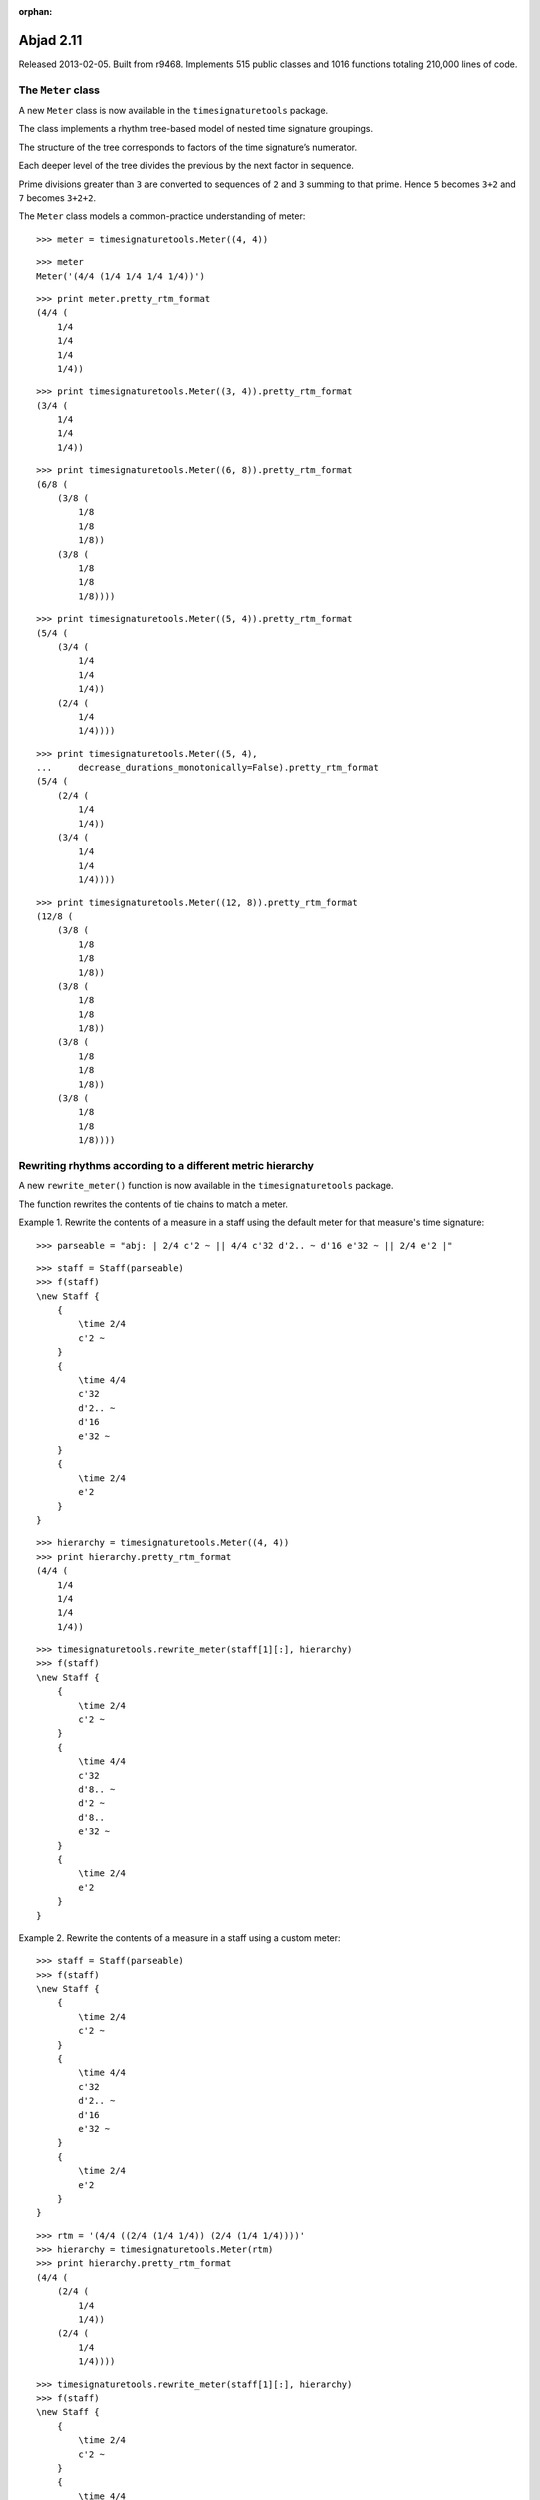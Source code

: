 :orphan:

Abjad 2.11
----------

Released 2013-02-05. Built from r9468.  Implements 515 public classes and 1016
functions totaling 210,000 lines of code.

The ``Meter`` class
^^^^^^^^^^^^^^^^^^^^^^^^^^^^^^^

A new ``Meter`` class is now available in the
``timesignaturetools`` package.

The class implements a rhythm tree-based model of nested time signature
groupings.

The structure of the tree corresponds to factors of the time signature’s
numerator.

Each deeper level of the tree divides the previous by the next factor in
sequence.

Prime divisions greater than ``3`` are converted to sequences of ``2`` and
``3`` summing to that prime.  Hence ``5`` becomes ``3+2`` and ``7`` becomes
``3+2+2``.

The ``Meter`` class models a common-practice understanding of
meter::

    >>> meter = timesignaturetools.Meter((4, 4))

::

    >>> meter
    Meter('(4/4 (1/4 1/4 1/4 1/4))')

::

    >>> print meter.pretty_rtm_format
    (4/4 (
        1/4
        1/4
        1/4
        1/4))

::

    >>> print timesignaturetools.Meter((3, 4)).pretty_rtm_format
    (3/4 (
        1/4
        1/4
        1/4))

::

    >>> print timesignaturetools.Meter((6, 8)).pretty_rtm_format
    (6/8 (
        (3/8 (
            1/8
            1/8
            1/8))
        (3/8 (
            1/8
            1/8
            1/8))))

::

    >>> print timesignaturetools.Meter((5, 4)).pretty_rtm_format
    (5/4 (
        (3/4 (
            1/4
            1/4
            1/4))
        (2/4 (
            1/4
            1/4))))

::

    >>> print timesignaturetools.Meter((5, 4),
    ...     decrease_durations_monotonically=False).pretty_rtm_format
    (5/4 (
        (2/4 (
            1/4
            1/4))
        (3/4 (
            1/4
            1/4
            1/4))))

::

    >>> print timesignaturetools.Meter((12, 8)).pretty_rtm_format
    (12/8 (
        (3/8 (
            1/8
            1/8
            1/8))
        (3/8 (
            1/8
            1/8
            1/8))
        (3/8 (
            1/8
            1/8
            1/8))
        (3/8 (
            1/8
            1/8
            1/8))))

Rewriting rhythms according to a different metric hierarchy
^^^^^^^^^^^^^^^^^^^^^^^^^^^^^^^^^^^^^^^^^^^^^^^^^^^^^^^^^^^

A new ``rewrite_meter()`` function is now available in the
``timesignaturetools`` package.

The function rewrites the contents of tie chains to match a meter.

Example 1. Rewrite the contents of a measure in a staff using the default
meter for that measure's time signature:

::

    >>> parseable = "abj: | 2/4 c'2 ~ || 4/4 c'32 d'2.. ~ d'16 e'32 ~ || 2/4 e'2 |"

::

    >>> staff = Staff(parseable)
    >>> f(staff)
    \new Staff {
        {
            \time 2/4
            c'2 ~
        }
        {
            \time 4/4
            c'32
            d'2.. ~
            d'16
            e'32 ~
        }
        {
            \time 2/4
            e'2
        }
    }

.. image:: images/establish-1.png

::

    >>> hierarchy = timesignaturetools.Meter((4, 4))
    >>> print hierarchy.pretty_rtm_format
    (4/4 (
        1/4
        1/4
        1/4
        1/4))

::

    >>> timesignaturetools.rewrite_meter(staff[1][:], hierarchy)
    >>> f(staff)
    \new Staff {
        {
            \time 2/4
            c'2 ~
        }
        {
            \time 4/4
            c'32
            d'8.. ~
            d'2 ~
            d'8..
            e'32 ~
        }
        {
            \time 2/4
            e'2
        }
    }

.. image:: images/establish-2.png

Example 2. Rewrite the contents of a measure in a staff using a custom
meter:

::

    >>> staff = Staff(parseable)
    >>> f(staff)
    \new Staff {
        {
            \time 2/4
            c'2 ~
        }
        {
            \time 4/4
            c'32
            d'2.. ~
            d'16
            e'32 ~
        }
        {
            \time 2/4
            e'2
        }
    }

.. image:: images/establish-1.png

::

    >>> rtm = '(4/4 ((2/4 (1/4 1/4)) (2/4 (1/4 1/4))))'
    >>> hierarchy = timesignaturetools.Meter(rtm)
    >>> print hierarchy.pretty_rtm_format
    (4/4 (
        (2/4 (
            1/4
            1/4))
        (2/4 (
            1/4
            1/4))))

::

    >>> timesignaturetools.rewrite_meter(staff[1][:], hierarchy)
    >>> f(staff)
    \new Staff {
        {
            \time 2/4
            c'2 ~
        }
        {
            \time 4/4
            c'32
            d'4... ~
            d'4...
            e'32 ~
        }
        {
            \time 2/4
            e'2
        }
    }

.. image:: images/establish-3.png

Example 3. Limit the maximum number of dots per leaf using
`maximum_dot_count`:

::

    >>> parseable = "abj: | 3/4 c'32 d'8 e'8 fs'4... |"
    >>> measure = p(parseable)
    >>> f(measure)
    {
        \time 3/4
        c'32
        d'8
        e'8
        fs'4...
    }

.. image:: images/establish-4.png

Do not constrain the `maximum_dot_count`:

::

    >>> timesignaturetools.rewrite_meter(measure[:], measure)
    >>> f(measure)
    {
        \time 3/4
        c'32
        d'16. ~
        d'32
        e'16. ~
        e'32
        fs'4...
    }

.. image:: images/establish-5.png

Constrain the `maximum_dot_count` to `2`:

::

    >>> measure = p(parseable)
    >>> timesignaturetools.rewrite_meter(measure[:], measure,
    ...     maximum_dot_count=2)
    >>> f(measure)
    {
        \time 3/4
        c'32
        d'16. ~
        d'32
        e'16. ~
        e'32
        fs'8.. ~
        fs'4
    }

.. image:: images/establish-6.png

Constrain the `maximum_dot_count` to `1`:

::

    >>> measure = p(parseable)
    >>> timesignaturetools.rewrite_meter(measure[:], measure,
    ...     maximum_dot_count=1)
    >>> f(measure)
    {
        \time 3/4
        c'32
        d'16. ~
        d'32
        e'16. ~
        e'32
        fs'16. ~
        fs'8 ~
        fs'4
    }

.. image:: images/establish-7.png

Constrain the `maximum_dot_count` to `0`:

::

    >>> measure = p(parseable)
    >>> timesignaturetools.rewrite_meter(measure[:], measure,
    ...     maximum_dot_count=0)
    >>> f(measure)
    {
        \time 3/4
        c'32
        d'32 ~
        d'16 ~
        d'32
        e'32 ~
        e'16 ~
        e'32
        fs'32 ~
        fs'16 ~
        fs'8 ~
        fs'4
    }

.. image:: images/establish-8.png

Many further examples are available in the API entry for the class.


The ``quantizationtools`` package
^^^^^^^^^^^^^^^^^^^^^^^^^^^^^^^^^

The ``quantizationtools`` package has been completely rewritten.

``Quantizer`` quantizes sequences of attack-points in score trees.

``QEventSequences`` bundle attack-points together:

::

    >>> quantizer = quantizationtools.Quantizer()

::

    >>> durations = [1000] * 8
    >>> pitches = range(8)
    >>> q_event_sequence = quantizationtools.QEventSequence.from_millisecond_pitch_pairs(
    ...     zip(durations, pitches))

Quantization defaults to ``4/4`` output at ``quarter=60``:

::

    >>> result = quantizer(q_event_sequence)
    >>> score = Score([Staff([result])])
    >>> f(score)
    \new Score <<
        \new Staff {
            \new Voice {
                {
                    \time 4/4
                    \tempo 4=60 
                    c'4
                    cs'4
                    d'4
                    ef'4
                }
                {
                    e'4
                    f'4
                    fs'4
                    g'4
                }
            }
        }
    >>

.. image:: images/quantization-1.png

The behavior of the ``Quantizer`` can be modified at call-time.

Pass a ``QSchema`` instance to alter the macro-structure of quantizer output.

Here, we quantize using settings specified by a ``MeasurewiseQSchema``.  This
causes the ``Quantizer`` to group the output into measures with different tempi
and time signatures:

::

    >>> measurewise_q_schema = quantizationtools.MeasurewiseQSchema(
    ...     {'tempo': ((1, 4), 78), 'time_signature': (2, 4)},
    ...     {'tempo': ((1, 8), 57), 'time_signature': (5, 4)},
    ...     )

::

    >>> result = quantizer(q_event_sequence, q_schema=measurewise_q_schema)
    >>> score = Score([Staff([result])])
    >>> f(score)
    \new Score <<
        \new Staff {
            \new Voice {
                {
                    \time 2/4
                    \tempo 4=78
                    c'4 ~
                    \times 4/5 {
                        c'16.
                        cs'8.. ~
                    }
                }
                {
                    \time 5/4
                    \tempo 8=57
                    \times 4/7 {
                        cs'16.
                        d'8 ~
                    }
                    \times 4/5 {
                        d'16
                        ef'16. ~
                    }
                    \times 2/3 {
                        ef'16
                        e'8 ~
                    }
                    \times 4/7 {
                        e'16
                        f'8 ~
                        f'32 ~
                    }
                    f'32
                    fs'16. ~
                    \times 4/5 {
                        fs'32
                        g'8 ~
                    }
                    \times 4/7 {
                        g'32
                        r4. ~
                        r32 ~
                    }
                    r4
                }
            }
        }
    >>

.. image:: images/quantization-2.png

Here we quantize using settings specified by a ``BeatwiseQSchema``.  This keeps
the output of the quantizer flattened and produces neither measures nor
explicit time signatures.  The default beatwise setting of ``quarter=60``
persists until the third beatspan:

::

    >>> beatwise_q_schema = quantizationtools.BeatwiseQSchema(
    ... {
    ...     2: {'tempo': ((1, 4), 120)},
    ...     5: {'tempo': ((1, 4), 90)},
    ...     7: {'tempo': ((1, 4), 30)},
    ... })

::

    >>> result = quantizer(q_event_sequence, q_schema=beatwise_q_schema)
    >>> score = Score([Staff([result])])
    >>> f(score)
    \new Score <<
        \new Staff {
            \new Voice {
                \tempo 4=60 
                c'4
                cs'4
                \tempo 4=120 
                d'2
                ef'4 ~
                \tempo 4=90 
                ef'8.
                e'4 ~
                e'16 ~
                \times 2/3 {
                    \tempo 4=30 
                    e'32
                    f'8.
                    fs'8 ~
                    fs'32 ~
                }
                \times 2/3 {
                    fs'32
                    g'8.
                    r8 ~
                    r32
                }
            }
        }
    >>

.. image:: images/quantization-3.png

Refer to the ``BeatwiseQSchema`` and ``MeasurewiseQSchema`` API entires for
more information on controlling ``Quantizer`` output.

Refer to the ``SearchTree`` API entry for information on controlling the
rhythmic complexity of ``Quantizer`` output.


The ``timerelationtools`` package
^^^^^^^^^^^^^^^^^^^^^^^^^^^^^^^^^

A new ``timerelationtools`` package is now available.

The ``timerelationtools`` package features seven functions for using natural
language to compare the in-time position on an offset relative to a reference
timespan::

    timerelationtools.offset_happens_after_timespan_starts()
    timerelationtools.offset_happens_after_timespan_stops()
    timerelationtools.offset_happens_before_timespan_starts()
    timerelationtools.offset_happens_before_timespan_stops()
    timerelationtools.offset_happens_during_timespan()
    timerelationtools.offset_happens_when_timespan_starts()
    timerelationtools.offset_happens_when_timespan_stops()

The ``timerelationtools`` package contains ``26`` functions for using natural
language to compare the in-time position of one timespan relative to another::

    timerelationtools.timespan_2_contains_timespan_1_improperly()
    timerelationtools.timespan_2_curtails_timespan_1()
    timerelationtools.timespan_2_delays_timespan_1()
    timerelationtools.timespan_2_happens_during_timespan_1()
    timerelationtools.timespan_2_intersects_timespan_1()
    timerelationtools.timespan_2_is_congruent_to_timespan_1()
    timerelationtools.timespan_2_overlaps_all_of_timespan_1()
    timerelationtools.timespan_2_overlaps_only_start_of_timespan_1()
    timerelationtools.timespan_2_overlaps_only_stop_of_timespan_1()
    timerelationtools.timespan_2_overlaps_start_of_timespan_1()
    timerelationtools.timespan_2_overlaps_stop_of_timespan_1()
    timerelationtools.timespan_2_starts_after_timespan_1_starts()
    timerelationtools.timespan_2_starts_after_timespan_1_stops()
    timerelationtools.timespan_2_starts_before_timespan_1_starts()
    timerelationtools.timespan_2_starts_before_timespan_1_stops()
    timerelationtools.timespan_2_starts_during_timespan_1()
    timerelationtools.timespan_2_starts_when_timespan_1_starts()
    timerelationtools.timespan_2_starts_when_timespan_1_stops()
    timerelationtools.timespan_2_stops_after_timespan_1_starts()
    timerelationtools.timespan_2_stops_after_timespan_1_stops()
    timerelationtools.timespan_2_stops_before_timespan_1_starts()
    timerelationtools.timespan_2_stops_before_timespan_1_stops()
    timerelationtools.timespan_2_stops_during_timespan_1()
    timerelationtools.timespan_2_stops_when_timespan_1_starts()
    timerelationtools.timespan_2_stops_when_timespan_1_stops()
    timerelationtools.timespan_2_trisects_timespan_1()

Here's an example of some of the natural language comparison functions
available in the ``timerelationtools`` package::

    >>> staff_1 = Staff(r"\times 2/3 { c'4 d'4 e'4 } \times 2/3 { f'4 g'4 a'4 }")
    >>> staff_2 = Staff("c'2. d'4")
    >>> score = Score([staff_1, staff_2])

::

    >>> f(score)
    \new Score <<
        \new Staff {
            \times 2/3 {
                c'4
                d'4
                e'4
            }
            \times 2/3 {
                f'4
                g'4
                a'4
            }
        }
        \new Staff {
            c'2.
            d'4
        }
    >>

::

    >>> last_tuplet = staff_1[-1]
    >>> long_note = staff_2[0]

::

    >>> timerelationtools.timespan_2_happens_during_timespan_1(
    ... timespan_1=last_tuplet, timespan_2=long_note)
    False

::

    >>> timerelationtools.timespan_2_intersects_timespan_1(
    ... timespan_1=last_tuplet, timespan_2=long_note)
    True

::

    >>> timerelationtools.timespan_2_is_congruent_to_timespan_1(
    ... timespan_1=last_tuplet, timespan_2=long_note)
    False

::

    >>> timerelationtools.timespan_2_overlaps_all_of_timespan_1(
    ... timespan_1=last_tuplet, timespan_2=long_note)
    False

::

    >>> timerelationtools.timespan_2_overlaps_start_of_timespan_1(
    ... timespan_1=last_tuplet, timespan_2=long_note)
    True

::

    >>> timerelationtools.timespan_2_overlaps_stop_of_timespan_1(
    ... timespan_1=last_tuplet, timespan_2=long_note)
    False

::

    >>> timerelationtools.timespan_2_starts_after_timespan_1_starts(
    ... timespan_1=last_tuplet, timespan_2=long_note)
    False

::

    >>> timerelationtools.timespan_2_starts_after_timespan_1_stops(
    ... timespan_1=last_tuplet, timespan_2=long_note)
    False


Other new features
^^^^^^^^^^^^^^^^^^

Autocompletion is now available at the Abjad prompt.


New tutorials describe how to get started with Abjad:

::

    Getting started
    LilyPond “hello, world!”
    Python “hello, world!” (at the interpreter)
    Python “hello, world!” (in a file)
    More about Python
    Abjad “hello, world” (at the interpreter)
    Abjad “hello, world!” (in a file)
    More about Abjad


Music notation images now appear in the docstrings of many functions throughout
the API.


Added new ``functiontools.graph()`` function to the ``iotools`` package.  A small
number of classes throughout the system have started to gain a
`graphviz_format` attribute, including ``datastructuretools.Digraph``,
``documentationtools.InheritanceGraph``, some of the
``rhythmtreetools.RhythmTreeNode`` subclasses, and even
``timesignaturetools.Meter``::

    >>> hierarchy = timesignaturetools.Meter((7, 4))
    >>> functiontools.graph(hierarchy)

.. image:: images/graph.png


Forced accidentals and cautionary accidentals are now available as properties::

    >>> note = scoretools.Note("c'4")
    >>> note.note_head.is_forced = True
    >>> f(note)
    c'!4

::

    >>> note.note_head.is_cautionary = True
    >>> f(note)
    c'!?4


Forced accidentals and cautionary accidentals are also now available at
instantiation::

    >>> note = Note("c'!?4")
    >>> note
    Note("c'!?4")

::

    >>> chord = Chord("<c'!? e'? g'! b'>4")
    >>> chord
    Chord("<c'!? e'? g'! b'>4")

::

    >>> Note(chord)
    Note("c'!?4")

::

    >>> Chord(note)
    Chord("<c'!?>4")


Added a function to register custom markup globally with the LilyPond parser::

    >>> from abjad.tools.lilypondparsertools import LilyPondParser

::

    >>> name = 'my-custom-markup-function'
    >>> signature = ['markup?']
    >>> LilyPondParser.register_markup_function(name, signature)

::

    >>> parser = LilyPondParser()
    >>> string = r"\markup { \my-custom-markup-function { foo bar baz } }"
    >>> parser(string)
    Markup((MarkupCommand('my-custom-markup-function', ['foo', 'bar', 'baz']),))

::

    >>> f(_)
    \markup { \my-custom-markup-function { foo bar baz } }


Note that this once registered, the custom markup command is also recognized
when instantiating parsed markup objects::

    >>> markuptools.Markup(r"\my-custom-markup-function { foo bar baz }")
    Markup((MarkupCommand('my-custom-markup-function', ['foo', 'bar', 'baz']),))


Added new ``markuptools.MusicGlyph`` class.  This is a subclass of
``markuptools.MarkupCommand``, and can therefore be used anywhere
``MarkupCommand`` can appear.  It guarantees correct quoting around the glyph
name (which is easy to forget, or not always clear how to do for new users),
and also checks that the glyph name is recognized in LilyPond::

    >>> markuptools.MusicGlyph('accidentals.sharp')
    MusicGlyph('accidentals.sharp')

::

    >>> print _
    \musicglyph #"accidentals.sharp"


The ``durationtools`` package now implements three related classes.  All three
classes are now available in the global namespace.  Durations, multipliers and
offsets are now distinguished everywhere in Abjad::

    Duration
    Multiplier
    Offset


Implemented new ``NonreducedRatio`` class. Compare with existing ``Ratio``
class::

    >>> mathtools.NonreducedRatio(2, 4, 2)
    NonreducedRatio(2, 4, 2)

::

    >>> mathtools.Ratio(2, 4, 2)
    Ratio(1, 2, 1)


Added new ``scoretools.ScoreSelection`` subclasses. All selections are
improper::

    selectiontools.Descendants
    selectiontools.Lineage
    selectiontools.Parentage


New score selection subclasses are also accessible via::

    Component.descendants
    Component.lineage
    Component.parentage


Added ``lilypondfiletools.LilyPondDimension`` class::

    >>> dimension = lilypondfiletools.LilyPondDimension(2, 'in')
    >>> f(dimension)
    2.0\in


Added a new parseable tag to abjad-book: ``<abjadextract module \>[flags]``.
This single-line tag imports the code found at `module`, and copies the actual
code text itself into the abjad-book session, just as though it had been
manually included between a pair of ``<abjad></abjad>`` tags.  The intended use
is in Abjad's literature examples.  Most of the examples are also written up in
the ``demos/`` directory.


The ``abjad-book`` executable now handles multi-page PNG output.


Implemented page selection in ``abjad-book``.
Example: show pages 2 through 5 of a multipage score::

    <abjad>
    show(foo) <page 2-5
    </abjad>


Added new ``EvenRunRhythmMaker`` class to the ``rhythmmakertools`` package.
For each division on which the class is called, the class produces an even run
of notes each equal in duration to ``1/d`` with ``d`` equal to the division
denominator::

    >>> maker = rhythmmakertools.EvenRunRhythmMaker()

::

    >>> divisions = [(4, 16), (3, 8), (2, 8)]
    >>> lists = maker(divisions)
    >>> containers = sequencetools.flatten_sequence(lists)

::

    >>> staff = Staff(containers)

::

    >>> f(staff)
    \new Staff {
        {
            c'16 [
            c'16
            c'16
            c'16 ]
        }
        {
            c'8 [
            c'8
            c'8 ]
        }
        {
            c'8 [
            c'8 ]
        }
    }
